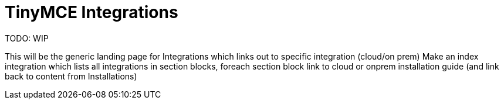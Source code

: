 = TinyMCE Integrations

:title_nav: TinyMCE Integrations

:description_short: List of supported TinyMCE 6 Integrations
:description: Get an instance of TinyMCE 6 up and running using the Tiny Cloud.
:keywords: tinymce integrations official support AngularJS Angular 5+ Blazor Bootstrap Django jQuery Laravel Node.js Express Rails React Svelte Swing Vue Web Components Wordpress


TODO: WIP

This will be the generic landing page for Integrations which links out to specific integration (cloud/on prem)
Make an index integration which lists all integrations in section blocks, foreach section block link to cloud or onprem installation guide (and link back to content from Installations)

// include::partial$install/basic-quickstart-base.adoc[]
